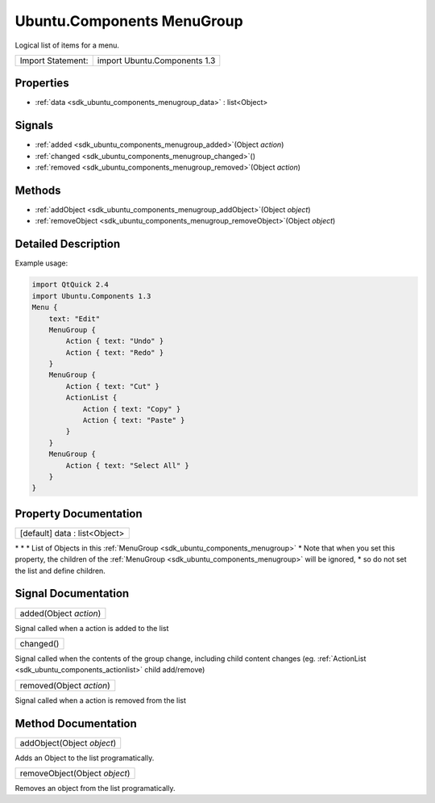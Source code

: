 .. _sdk_ubuntu_components_menugroup:

Ubuntu.Components MenuGroup
===========================

Logical list of items for a menu.

+---------------------+--------------------------------+
| Import Statement:   | import Ubuntu.Components 1.3   |
+---------------------+--------------------------------+

Properties
----------

-  :ref:`data <sdk_ubuntu_components_menugroup_data>` : list<Object>

Signals
-------

-  :ref:`added <sdk_ubuntu_components_menugroup_added>`\ (Object *action*)
-  :ref:`changed <sdk_ubuntu_components_menugroup_changed>`\ ()
-  :ref:`removed <sdk_ubuntu_components_menugroup_removed>`\ (Object *action*)

Methods
-------

-  :ref:`addObject <sdk_ubuntu_components_menugroup_addObject>`\ (Object *object*)
-  :ref:`removeObject <sdk_ubuntu_components_menugroup_removeObject>`\ (Object *object*)

Detailed Description
--------------------

Example usage:

.. code:: qml

    import QtQuick 2.4
    import Ubuntu.Components 1.3
    Menu {
        text: "Edit"
        MenuGroup {
            Action { text: "Undo" }
            Action { text: "Redo" }
        }
        MenuGroup {
            Action { text: "Cut" }
            ActionList {
                Action { text: "Copy" }
                Action { text: "Paste" }
            }
        }
        MenuGroup {
            Action { text: "Select All" }
        }
    }

Property Documentation
----------------------

.. _sdk_ubuntu_components_menugroup_data:

+--------------------------------------------------------------------------------------------------------------------------------------------------------------------------------------------------------------------------------------------------------------------------------------------------------------+
| [default] data : list<Object>                                                                                                                                                                                                                                                                                |
+--------------------------------------------------------------------------------------------------------------------------------------------------------------------------------------------------------------------------------------------------------------------------------------------------------------+

\* \* \* List of Objects in this :ref:`MenuGroup <sdk_ubuntu_components_menugroup>` \* Note that when you set this property, the children of the :ref:`MenuGroup <sdk_ubuntu_components_menugroup>` will be ignored, \* so do not set the list and define children.

Signal Documentation
--------------------

.. _sdk_ubuntu_components_menugroup_added:

+--------------------------------------------------------------------------------------------------------------------------------------------------------------------------------------------------------------------------------------------------------------------------------------------------------------+
| added(Object *action*)                                                                                                                                                                                                                                                                                       |
+--------------------------------------------------------------------------------------------------------------------------------------------------------------------------------------------------------------------------------------------------------------------------------------------------------------+

Signal called when a action is added to the list

.. _sdk_ubuntu_components_menugroup_changed:

+--------------------------------------------------------------------------------------------------------------------------------------------------------------------------------------------------------------------------------------------------------------------------------------------------------------+
| changed()                                                                                                                                                                                                                                                                                                    |
+--------------------------------------------------------------------------------------------------------------------------------------------------------------------------------------------------------------------------------------------------------------------------------------------------------------+

Signal called when the contents of the group change, including child content changes (eg. :ref:`ActionList <sdk_ubuntu_components_actionlist>` child add/remove)

.. _sdk_ubuntu_components_menugroup_removed:

+--------------------------------------------------------------------------------------------------------------------------------------------------------------------------------------------------------------------------------------------------------------------------------------------------------------+
| removed(Object *action*)                                                                                                                                                                                                                                                                                     |
+--------------------------------------------------------------------------------------------------------------------------------------------------------------------------------------------------------------------------------------------------------------------------------------------------------------+

Signal called when a action is removed from the list

Method Documentation
--------------------

.. _sdk_ubuntu_components_menugroup_addObject:

+--------------------------------------------------------------------------------------------------------------------------------------------------------------------------------------------------------------------------------------------------------------------------------------------------------------+
| addObject(Object *object*)                                                                                                                                                                                                                                                                                   |
+--------------------------------------------------------------------------------------------------------------------------------------------------------------------------------------------------------------------------------------------------------------------------------------------------------------+

Adds an Object to the list programatically.

.. _sdk_ubuntu_components_menugroup_removeObject:

+--------------------------------------------------------------------------------------------------------------------------------------------------------------------------------------------------------------------------------------------------------------------------------------------------------------+
| removeObject(Object *object*)                                                                                                                                                                                                                                                                                |
+--------------------------------------------------------------------------------------------------------------------------------------------------------------------------------------------------------------------------------------------------------------------------------------------------------------+

Removes an object from the list programatically.

